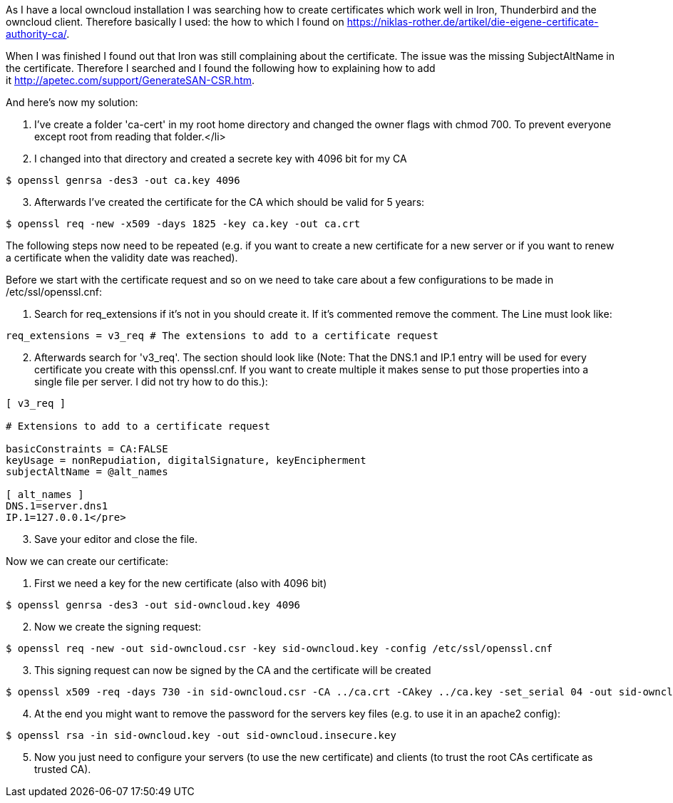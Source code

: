 :source-highlighter: highlightjs
As I have a local owncloud installation I was searching how to create certificates which work well in Iron, Thunderbird and the owncloud client. Therefore basically I used: the how to which I found on link:https://niklas-rother.de/artikel/die-eigene-certificate-authority-ca/[].

When I was finished I found out that Iron was still complaining about the certificate. The issue was the missing SubjectAltName in the certificate. Therefore I searched and I found the following how to explaining how to add it link:http://apetec.com/support/GenerateSAN-CSR.htm[].

And here's now my solution:

. I've create a folder 'ca-cert' in my root home directory and changed the owner flags with chmod 700. To prevent everyone except root from reading that folder.</li>
. I changed into that directory and created a secrete key with 4096 bit for my CA

[source,shell,linenums]
----
$ openssl genrsa -des3 -out ca.key 4096
----

[start=3]
. Afterwards I've created the certificate for the CA which should be valid for 5 years:

[source,shell,linenums]
----
$ openssl req -new -x509 -days 1825 -key ca.key -out ca.crt
----

The following steps now need to be repeated (e.g. if you want to create a new certificate for a new server or if you want to renew a certificate when the validity date was reached).

Before we start with the certificate request and so on we need to take care about a few configurations to be made in /etc/ssl/openssl.cnf:

. Search for req_extensions if it's not in you should create it. If it's commented remove the comment. The Line must look like:

[source,shell,linenums]
----
req_extensions = v3_req # The extensions to add to a certificate request
----

[start=2]
. Afterwards search for 'v3_req'. The section should look like (Note: That the DNS.1 and IP.1 entry will be used for every certificate you create with this openssl.cnf. If you want to create multiple it makes sense to put those properties into a single file per server. I did not try how to do this.):

[source,shell,linenums]
----
[ v3_req ]

# Extensions to add to a certificate request

basicConstraints = CA:FALSE
keyUsage = nonRepudiation, digitalSignature, keyEncipherment
subjectAltName = @alt_names

[ alt_names ]
DNS.1=server.dns1
IP.1=127.0.0.1</pre>
----

[start=3]
. Save your editor and close the file.

Now we can create our certificate:

. First we need a key for the new certificate (also with 4096 bit)

[source,shell,linenums]
----
$ openssl genrsa -des3 -out sid-owncloud.key 4096
----

[start=2]
. Now we create the signing request:

[source,shell,linenums]
----
$ openssl req -new -out sid-owncloud.csr -key sid-owncloud.key -config /etc/ssl/openssl.cnf
----

[start=3]
. This signing request can now be signed by the CA and the certificate will be created

[source,shell,linenums]
----
$ openssl x509 -req -days 730 -in sid-owncloud.csr -CA ../ca.crt -CAkey ../ca.key -set_serial 04 -out sid-owncloud.crt -extensions v3_req -extfile /etc/ssl/openssl.cnf
----

[start=4]
. At the end you might want to remove the password for the servers key files (e.g. to use it in an apache2 config):

[source,shell,linenums]
----
$ openssl rsa -in sid-owncloud.key -out sid-owncloud.insecure.key
----

[start=5]
. Now you just need to configure your servers (to use the new certificate) and clients (to trust the root CAs certificate as trusted CA).